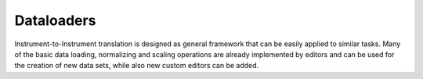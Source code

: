 .. _iti_dataloader_index:

***********
Dataloaders
***********

Instrument-to-Instrument translation is designed as general framework that can be easily applied to similar tasks.
Many of the basic data loading, normalizing and scaling operations are already implemented by editors and can be used for
the creation of new data sets, while also new custom editors can be added.